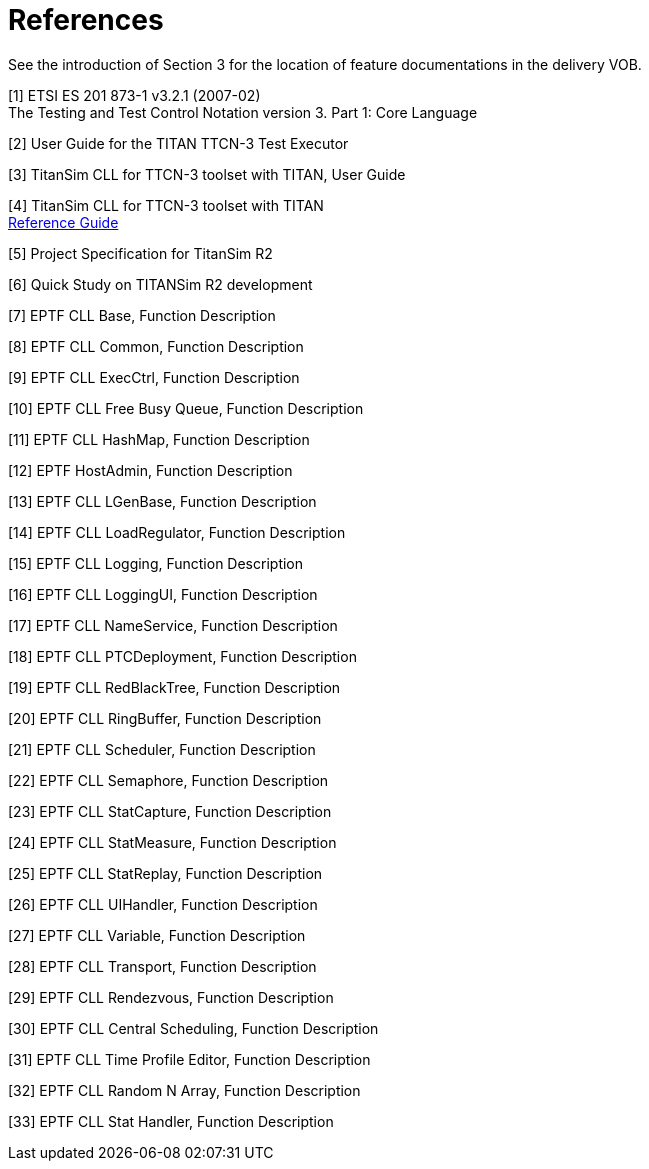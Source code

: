 = References

See the introduction of Section ‎3 for the location of feature documentations in the delivery VOB.

[[_1]]
[1] ETSI ES 201 873-1 v3.2.1 (2007-02) +
The Testing and Test Control Notation version 3. Part 1: Core Language

[[_2]]
[2] User Guide for the TITAN TTCN-3 Test Executor

[[_3]]
[3] TitanSim CLL for TTCN-3 toolset with TITAN, User Guide

[[_4]]
[4] TitanSim CLL for TTCN-3 toolset with TITAN +
http://ttcn.ericsson.se/products/libraries.shtml[Reference Guide]

[[_5]]
[5] Project Specification for TitanSim R2

[[_6]]
[6] Quick Study on TITANSim R2 development

[[_7]]
[7] EPTF CLL Base, Function Description

[[_8]]
[8] EPTF CLL Common, Function Description

[[_9]]
[9] EPTF CLL ExecCtrl, Function Description

[[_10]]
[10] EPTF CLL Free Busy Queue, Function Description

[[_11]]
[11] EPTF CLL HashMap, Function Description

[[_12]]
[12] EPTF HostAdmin, Function Description

[[_13]]
[13] EPTF CLL LGenBase, Function Description

[[_14]]
[14] EPTF CLL LoadRegulator, Function Description

[[_15]]
[15] EPTF CLL Logging, Function Description

[[_16]]
[16] EPTF CLL LoggingUI, Function Description

[[_17]]
[17] EPTF CLL NameService, Function Description

[[_18]]
[18] EPTF CLL PTCDeployment, Function Description

[[_19]]
[19] EPTF CLL RedBlackTree, Function Description

[[_20]]
[20] EPTF CLL RingBuffer, Function Description

[[_21]]
[21] EPTF CLL Scheduler, Function Description

[[_22]]
[22] EPTF CLL Semaphore, Function Description

[[_23]]
[23] EPTF CLL StatCapture, Function Description

[[_24]]
[24] EPTF CLL StatMeasure, Function Description

[[_25]]
[25] EPTF CLL StatReplay, Function Description

[[_26]]
[26] EPTF CLL UIHandler, Function Description

[[_27]]
[27] EPTF CLL Variable, Function Description

[[_28]]
[28] EPTF CLL Transport, Function Description

[[_29]]
[29] EPTF CLL Rendezvous, Function Description

[[_30]]
[30] EPTF CLL Central Scheduling, Function Description

[[_31]]
[31] EPTF CLL Time Profile Editor, Function Description

[[_32]]
[32] EPTF CLL Random N Array, Function Description

[[_33]]
[33] EPTF CLL Stat Handler, Function Description
